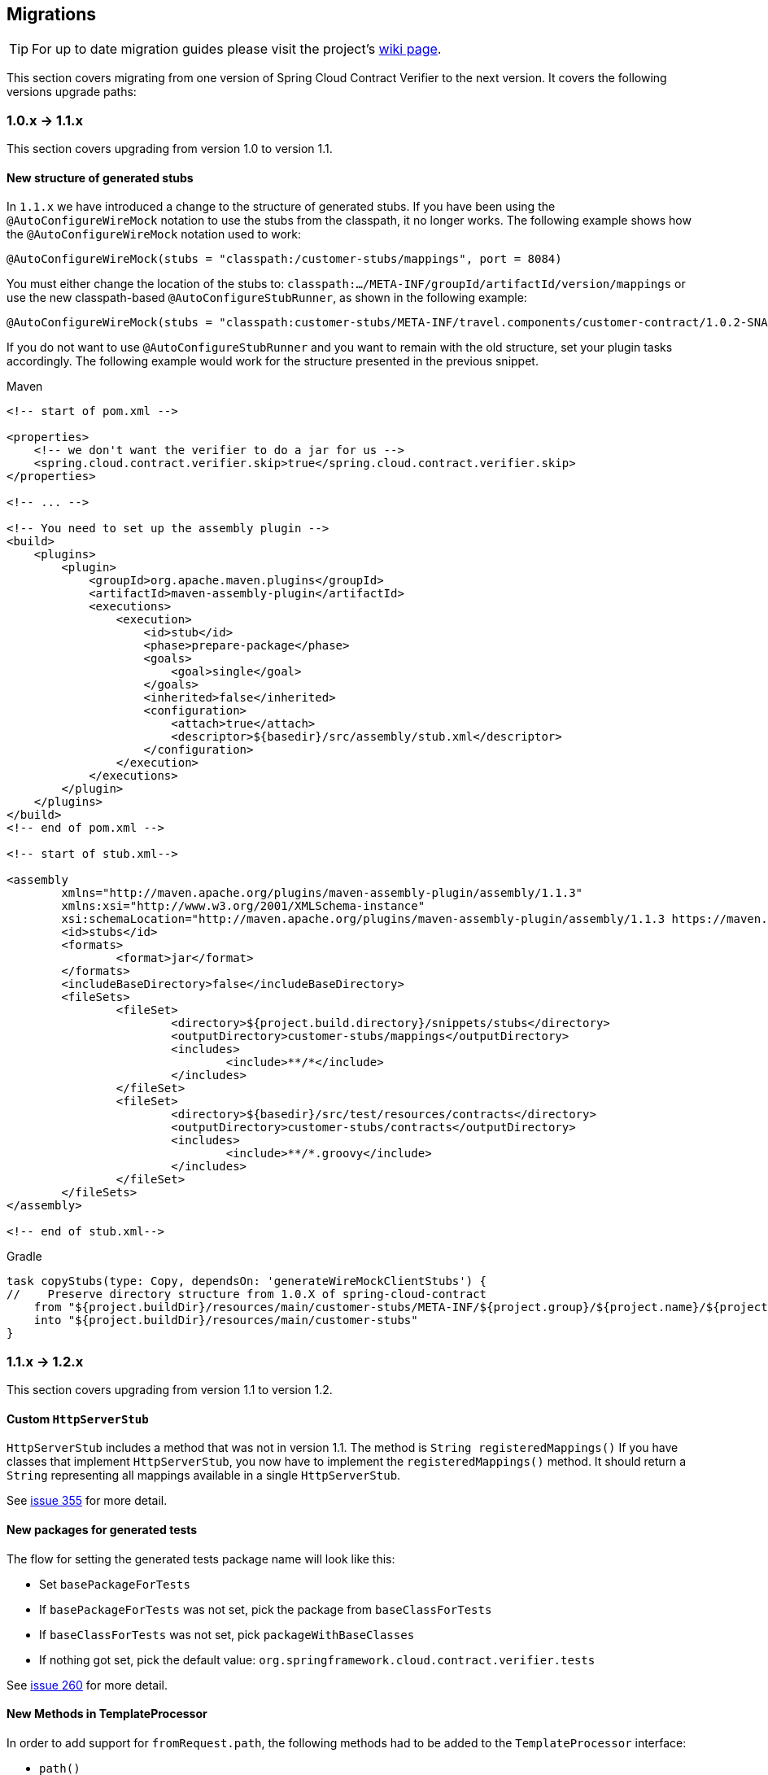 :core_path: ../../../..
:doc_samples: {core_path}/samples/wiremock-jetty
:wiremock_tests: {core_path}/spring-cloud-contract-wiremock

== Migrations

TIP: For up to date migration guides please visit
the project's https://github.com/spring-cloud/spring-cloud-contract/wiki/[wiki page].

This section covers migrating from one version of Spring Cloud Contract Verifier to the
next version. It covers the following versions upgrade paths:

[[cloud-verifier-1.0-1.1]]
=== 1.0.x -> 1.1.x

This section covers upgrading from version 1.0 to version 1.1.

==== New structure of generated stubs

In `1.1.x` we have introduced a change to the structure of generated stubs. If you have
been using the  `@AutoConfigureWireMock` notation to use the stubs from the classpath,
it no longer works. The following example shows how the `@AutoConfigureWireMock` notation
used to work:

[source,java]
----
@AutoConfigureWireMock(stubs = "classpath:/customer-stubs/mappings", port = 8084)
----

You must either change the location of the stubs to:
`classpath:.../META-INF/groupId/artifactId/version/mappings` or use the new
classpath-based `@AutoConfigureStubRunner`, as shown in the following example:

[source,java]
----
@AutoConfigureWireMock(stubs = "classpath:customer-stubs/META-INF/travel.components/customer-contract/1.0.2-SNAPSHOT/mappings/", port = 8084)
----

If you do not want to use `@AutoConfigureStubRunner` and you want to remain with the old
structure, set your plugin tasks accordingly. The following example would work for the
structure presented in the previous snippet.

[source,xml,indent=0,subs="verbatim,attributes",role="primary"]
.Maven
----
<!-- start of pom.xml -->

<properties>
    <!-- we don't want the verifier to do a jar for us -->
    <spring.cloud.contract.verifier.skip>true</spring.cloud.contract.verifier.skip>
</properties>

<!-- ... -->

<!-- You need to set up the assembly plugin -->
<build>
    <plugins>
        <plugin>
            <groupId>org.apache.maven.plugins</groupId>
            <artifactId>maven-assembly-plugin</artifactId>
            <executions>
                <execution>
                    <id>stub</id>
                    <phase>prepare-package</phase>
                    <goals>
                        <goal>single</goal>
                    </goals>
                    <inherited>false</inherited>
                    <configuration>
                        <attach>true</attach>
                        <descriptor>${basedir}/src/assembly/stub.xml</descriptor>
                    </configuration>
                </execution>
            </executions>
        </plugin>
    </plugins>
</build>
<!-- end of pom.xml -->

<!-- start of stub.xml-->

<assembly
	xmlns="http://maven.apache.org/plugins/maven-assembly-plugin/assembly/1.1.3"
	xmlns:xsi="http://www.w3.org/2001/XMLSchema-instance"
	xsi:schemaLocation="http://maven.apache.org/plugins/maven-assembly-plugin/assembly/1.1.3 https://maven.apache.org/xsd/assembly-1.1.3.xsd">
	<id>stubs</id>
	<formats>
		<format>jar</format>
	</formats>
	<includeBaseDirectory>false</includeBaseDirectory>
	<fileSets>
		<fileSet>
			<directory>${project.build.directory}/snippets/stubs</directory>
			<outputDirectory>customer-stubs/mappings</outputDirectory>
			<includes>
				<include>**/*</include>
			</includes>
		</fileSet>
		<fileSet>
			<directory>${basedir}/src/test/resources/contracts</directory>
			<outputDirectory>customer-stubs/contracts</outputDirectory>
			<includes>
				<include>**/*.groovy</include>
			</includes>
		</fileSet>
	</fileSets>
</assembly>

<!-- end of stub.xml-->
----

[source,groovy,indent=0,subs="verbatim,attributes",role="secondary"]
.Gradle
----
task copyStubs(type: Copy, dependsOn: 'generateWireMockClientStubs') {
//    Preserve directory structure from 1.0.X of spring-cloud-contract
    from "${project.buildDir}/resources/main/customer-stubs/META-INF/${project.group}/${project.name}/${project.version}"
    into "${project.buildDir}/resources/main/customer-stubs"
}
----

[[cloud-verifier-1.1-1.2]]
=== 1.1.x -> 1.2.x

This section covers upgrading from version 1.1 to version 1.2.

==== Custom `HttpServerStub`

`HttpServerStub` includes a method that was not in version 1.1. The method is
`String registeredMappings()` If you have classes that implement `HttpServerStub`, you
now have to implement the `registeredMappings()` method. It should return a `String`
representing all mappings available in a single `HttpServerStub`.

See https://github.com/spring-cloud/spring-cloud-contract/issues/355[issue 355] for more
detail.

==== New packages for generated tests

The flow for setting the generated tests package name will look like this:

* Set `basePackageForTests`
* If `basePackageForTests` was not set, pick the package from `baseClassForTests`
* If `baseClassForTests` was not set, pick `packageWithBaseClasses`
* If nothing got set, pick the default value:
`org.springframework.cloud.contract.verifier.tests`

See https://github.com/spring-cloud/spring-cloud-contract/issues/260[issue 260] for more
detail.

==== New Methods in TemplateProcessor

In order to add support for `fromRequest.path`, the following methods had to be added to the
`TemplateProcessor` interface:

* `path()`
* `path(int index)`

See https://github.com/spring-cloud/spring-cloud-contract/issues/388[issue 388] for more
detail.

==== RestAssured 3.0

Rest Assured, used in the generated test classes, got bumped to `3.0`. If
you manually set versions of Spring Cloud Contract and the release train
you might see the following exception:

[source,bash]
----
Failed to execute goal org.apache.maven.plugins:maven-compiler-plugin:3.1:testCompile (default-testCompile) on project some-project: Compilation failure: Compilation failure:
[ERROR] /some/path/SomeClass.java:[4,39] package com.jayway.restassured.response does not exist
----

This exception will occur due to the fact that the tests got generated with
an old version of plugin and at test execution time you have an incompatible
version of the release train (and vice versa).

Done via https://github.com/spring-cloud/spring-cloud-contract/issues/267[issue 267]

[[cloud-verifier-1.2-2.0]]
=== 1.2.x -> 2.0.x